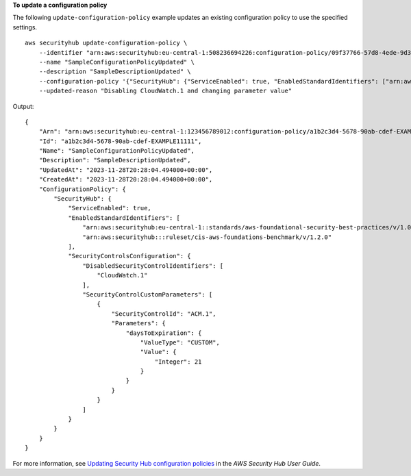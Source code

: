 **To update a configuration policy**

The following ``update-configuration-policy`` example updates an existing configuration policy to use the specified settings. ::

    aws securityhub update-configuration-policy \
        --identifier "arn:aws:securityhub:eu-central-1:508236694226:configuration-policy/09f37766-57d8-4ede-9d33-5d8b0fecf70e" \
        --name "SampleConfigurationPolicyUpdated" \
        --description "SampleDescriptionUpdated" \
        --configuration-policy '{"SecurityHub": {"ServiceEnabled": true, "EnabledStandardIdentifiers": ["arn:aws:securityhub:eu-central-1::standards/aws-foundational-security-best-practices/v/1.0.0","arn:aws:securityhub:::ruleset/cis-aws-foundations-benchmark/v/1.2.0"],"SecurityControlsConfiguration":{"DisabledSecurityControlIdentifiers": ["CloudWatch.1"], "SecurityControlCustomParameters": [{"SecurityControlId": "ACM.1", "Parameters": {"daysToExpiration": {"ValueType": "CUSTOM", "Value": {"Integer": 21}}}}]}}}' \
        --updated-reason "Disabling CloudWatch.1 and changing parameter value"

Output::

    {
        "Arn": "arn:aws:securityhub:eu-central-1:123456789012:configuration-policy/a1b2c3d4-5678-90ab-cdef-EXAMPLE11111",
        "Id": "a1b2c3d4-5678-90ab-cdef-EXAMPLE11111",
        "Name": "SampleConfigurationPolicyUpdated",
        "Description": "SampleDescriptionUpdated",
        "UpdatedAt": "2023-11-28T20:28:04.494000+00:00",
        "CreatedAt": "2023-11-28T20:28:04.494000+00:00",
        "ConfigurationPolicy": {
            "SecurityHub": {
                "ServiceEnabled": true,
                "EnabledStandardIdentifiers": [
                    "arn:aws:securityhub:eu-central-1::standards/aws-foundational-security-best-practices/v/1.0.0",
                    "arn:aws:securityhub:::ruleset/cis-aws-foundations-benchmark/v/1.2.0"
                ],
                "SecurityControlsConfiguration": {
                    "DisabledSecurityControlIdentifiers": [
                        "CloudWatch.1"
                    ],
                    "SecurityControlCustomParameters": [
                        {
                            "SecurityControlId": "ACM.1",
                            "Parameters": {
                                "daysToExpiration": {
                                    "ValueType": "CUSTOM",
                                    "Value": {
                                        "Integer": 21
                                    }
                                }
                            }
                        }
                    ]
                }
            }
        }
    }

For more information, see `Updating Security Hub configuration policies <https://docs.aws.amazon.com/securityhub/latest/userguide/update-policy.html>`__ in the *AWS Security Hub User Guide*.